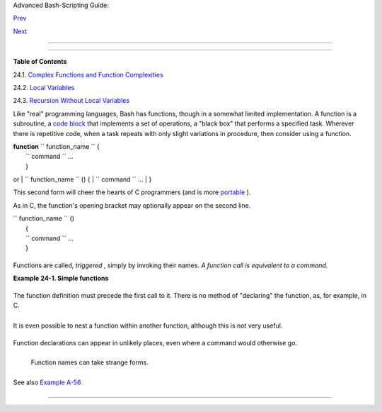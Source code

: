 .. raw:: html

   <div class="NAVHEADER">

.. raw:: html

   <table border="0" cellpadding="0" cellspacing="0" summary="Header navigation table" width="100%">

.. raw:: html

   <tr>

.. raw:: html

   <th align="center" colspan="3">

Advanced Bash-Scripting Guide:

.. raw:: html

   </th>

.. raw:: html

   </tr>

.. raw:: html

   <tr>

.. raw:: html

   <td align="left" valign="bottom" width="10%">

`Prev <process-sub.html>`__

.. raw:: html

   </td>

.. raw:: html

   <td align="center" valign="bottom" width="80%">

.. raw:: html

   </td>

.. raw:: html

   <td align="right" valign="bottom" width="10%">

`Next <complexfunct.html>`__

.. raw:: html

   </td>

.. raw:: html

   </tr>

.. raw:: html

   </table>

--------------

.. raw:: html

   </div>

.. raw:: html

   <div class="CHAPTER">

  Chapter 24. Functions
======================

.. raw:: html

   <div class="TOC">

.. raw:: html

   <dl>

.. raw:: html

   <dt>

**Table of Contents**

.. raw:: html

   </dt>

.. raw:: html

   <dt>

24.1. `Complex Functions and Function
Complexities <complexfunct.html>`__

.. raw:: html

   </dt>

.. raw:: html

   <dt>

24.2. `Local Variables <localvar.html>`__

.. raw:: html

   </dt>

.. raw:: html

   <dt>

24.3. `Recursion Without Local Variables <recurnolocvar.html>`__

.. raw:: html

   </dt>

.. raw:: html

   </dl>

.. raw:: html

   </div>

Like "real" programming languages, Bash has functions, though in a
somewhat limited implementation. A function is a subroutine, a `code
block <special-chars.html#CODEBLOCKREF>`__ that implements a set of
operations, a "black box" that performs a specified task. Wherever there
is repetitive code, when a task repeats with only slight variations in
procedure, then consider using a function.

| **function** ``             function_name           `` {
|  ``             command           `` ...
|  }

or
| ``             function_name           `` () {
|  ``             command           `` ...
|  }

This second form will cheer the hearts of C programmers (and is more
`portable <portabilityissues.html>`__ ).

As in C, the function's opening bracket may optionally appear on the
second line.

| ``             function_name           `` ()
|  {
|  ``             command           `` ...
|  }

.. raw:: html

   <div class="NOTE">

+------------+------------+------------+------------+------------+------------+------------+
| |Note|     |
| A function |
| may be     |
| "compacted |
| "          |
| into a     |
| single     |
| line.      |
|            |
| +--------- |
| ---------- |
| -------+-- |
| ---------- |
| ---------- |
| ----+----- |
| ---------- |
| ---------- |
| -+         |
| | .. code: |
| : PROGRAML |
| ISTING |   |
| |          |
|            |
|        |   |
| |     fun  |
| () { echo  |
| "This  |   |
| | is a fun |
| ction"; ec |
| ho; }  |   |
| |     #    |
|            |
|        |   |
| |          |
|       ^    |
|   ^    |   |
|            |
|            |
|            |
| +--------- |
| ---------- |
| -------+-- |
| ---------- |
| ---------- |
| ----+----- |
| ---------- |
| ---------- |
| -+         |
|            |
| In this    |
| case,      |
| however, a |
| *semicolon |
| *          |
| must       |
| follow the |
| final      |
| command in |
| the        |
| function.  |
|            |
| +--------- |
| ---------- |
| -------+-- |
| ---------- |
| ---------- |
| ----+----- |
| ---------- |
| ---------- |
| -+         |
| | .. code: |
| : PROGRAML |
| ISTING |   |
| |          |
|            |
|        |   |
| |     fun  |
| () { echo  |
| "This  |   |
| | is a fun |
| ction"; ec |
| ho } # |   |
| |  Error!  |
|            |
|        |   |
| |     #    |
|            |
|        |   |
| |          |
|            |
|   ^    |   |
| |          |
|            |
|        |   |
| |     fun2 |
|  () { echo |
|  "Even |   |
| |  a singl |
| e-command  |
| functi |   |
| | on? Yes! |
| "; }       |
|        |   |
| |     #    |
|            |
|        |   |
| |          |
|            |
|        |   |
| |          |
|  ^         |
|        |   |
|            |
|            |
|            |
| +--------- |
| ---------- |
| -------+-- |
| ---------- |
| ---------- |
| ----+----- |
| ---------- |
| ---------- |
| -+         |
            
+------------+------------+------------+------------+------------+------------+------------+

.. raw:: html

   </div>

Functions are called, *triggered* , simply by invoking their names. *A
function call is equivalent to a command.*

.. raw:: html

   <div class="EXAMPLE">

**Example 24-1. Simple functions**

+--------------------------+--------------------------+--------------------------+
| .. code:: PROGRAMLISTING |
|                          |
|     #!/bin/bash          |
|     # ex59.sh: Exercisin |
| g functions (simple).    |
|                          |
|     JUST_A_SECOND=1      |
|                          |
|     funky ()             |
|     { # This is about as |
|  simple as functions get |
| .                        |
|       echo "This is a fu |
| nky function."           |
|       echo "Now exiting  |
| funky function."         |
|     } # Function declara |
| tion must precede call.  |
|                          |
|                          |
|     fun ()               |
|     { # A somewhat more  |
| complex function.        |
|       i=0                |
|       REPEATS=30         |
|                          |
|       echo               |
|       echo "And now the  |
| fun really begins."      |
|       echo               |
|                          |
|       sleep $JUST_A_SECO |
| ND    # Hey, wait a seco |
| nd!                      |
|       while [ $i -lt $RE |
| PEATS ]                  |
|       do                 |
|         echo "---------- |
| FUNCTIONS---------->"    |
|         echo "<--------- |
| ---ARE-------------"     |
|         echo "<--------- |
| ---FUN------------>"     |
|         echo             |
|         let "i+=1"       |
|       done               |
|     }                    |
|                          |
|       # Now, call the fu |
| nctions.                 |
|                          |
|     funky                |
|     fun                  |
|                          |
|     exit $?              |
                          
+--------------------------+--------------------------+--------------------------+

.. raw:: html

   </div>

The function definition must precede the first call to it. There is no
method of "declaring" the function, as, for example, in C.

+--------------------------+--------------------------+--------------------------+
| .. code:: PROGRAMLISTING |
|                          |
|     f1                   |
|     # Will give an error |
|  message, since function |
|  "f1" not yet defined.   |
|                          |
|     declare -f f1      # |
|  This doesn't help eithe |
| r.                       |
|     f1                 # |
|  Still an error message. |
|                          |
|     # However...         |
|                          |
|                          |
|     f1 ()                |
|     {                    |
|       echo "Calling func |
| tion \"f2\" from within  |
| function \"f1\"."        |
|       f2                 |
|     }                    |
|                          |
|     f2 ()                |
|     {                    |
|       echo "Function \"f |
| 2\"."                    |
|     }                    |
|                          |
|     f1  #  Function "f2" |
|  is not actually called  |
| until this point,        |
|         #+ although it i |
| s referenced before its  |
| definition.              |
|         #  This is permi |
| ssible.                  |
|                          |
|         # Thanks, S.C.   |
                          
+--------------------------+--------------------------+--------------------------+

.. raw:: html

   <div class="NOTE">

+--------------------------+--------------------------+--------------------------+
| |Note|                   |
|  Functions may not be    |
| empty!                   |
|                          |
| +----------------------- |
| ---+-------------------- |
| ------+----------------- |
| ---------+               |
| | .. code:: PROGRAMLISTI |
| NG |                     |
| |                        |
|    |                     |
| |     #!/bin/bash        |
|    |                     |
| |     # empty-function.s |
| h  |                     |
| |                        |
|    |                     |
| |     empty ()           |
|    |                     |
| |     {                  |
|    |                     |
| |     }                  |
|    |                     |
| |                        |
|    |                     |
| |     exit 0  # Will not |
|  e |                     |
| | xit here!              |
|    |                     |
| |                        |
|    |                     |
| |     # $ sh empty-funct |
| io |                     |
| | n.sh                   |
|    |                     |
| |     # empty-function.s |
| h: |                     |
| |  line 6: syntax error  |
| ne |                     |
| | ar unexpected token `} |
| '  |                     |
| |     # empty-function.s |
| h: |                     |
| |  line 6: `}'           |
|    |                     |
| |                        |
|    |                     |
| |     # $ echo $?        |
|    |                     |
| |     # 2                |
|    |                     |
| |                        |
|    |                     |
| |                        |
|    |                     |
| |     # Note that a func |
| ti |                     |
| | on containing only com |
| me |                     |
| | nts is empty.          |
|    |                     |
| |                        |
|    |                     |
| |     func ()            |
|    |                     |
| |     {                  |
|    |                     |
| |       # Comment 1.     |
|    |                     |
| |       # Comment 2.     |
|    |                     |
| |       # This is still  |
| an |                     |
| |  empty function.       |
|    |                     |
| |       # Thank you, Mar |
| k  |                     |
| | Bova, for pointing thi |
| s  |                     |
| | out.                   |
|    |                     |
| |     }                  |
|    |                     |
| |     # Results in same  |
| er |                     |
| | ror message as above.  |
|    |                     |
| |                        |
|    |                     |
| |                        |
|    |                     |
| |     # However ...      |
|    |                     |
| |                        |
|    |                     |
| |     not_quite_empty () |
|    |                     |
| |     {                  |
|    |                     |
| |       illegal_command  |
|    |                     |
| |     } #  A script cont |
| ai |                     |
| | ning this function wil |
| l  |                     |
| | *not* bomb             |
|    |                     |
| |       #+ as long as th |
| e  |                     |
| | function is not called |
| .  |                     |
| |                        |
|    |                     |
| |     not_empty ()       |
|    |                     |
| |     {                  |
|    |                     |
| |       :                |
|    |                     |
| |     } # Contains a : ( |
| nu |                     |
| | ll command), and this  |
| is |                     |
| |  okay.                 |
|    |                     |
| |                        |
|    |                     |
| |                        |
|    |                     |
| |     # Thank you, Domin |
| ic |                     |
| | k Geyer and Thiemo Kel |
| ln |                     |
| | er.                    |
|    |                     |
|                          |
|                          |
| +----------------------- |
| ---+-------------------- |
| ------+----------------- |
| ---------+               |
                          
+--------------------------+--------------------------+--------------------------+

.. raw:: html

   </div>

It is even possible to nest a function within another function, although
this is not very useful.

+--------------------------+--------------------------+--------------------------+
| .. code:: PROGRAMLISTING |
|                          |
|     f1 ()                |
|     {                    |
|                          |
|       f2 () # nested     |
|       {                  |
|         echo "Function \ |
| "f2\", inside \"f1\"."   |
|       }                  |
|                          |
|     }                    |
|                          |
|     f2  #  Gives an erro |
| r message.               |
|         #  Even a preced |
| ing "declare -f f2" woul |
| dn't help.               |
|                          |
|     echo                 |
|                          |
|     f1  #  Does nothing, |
|  since calling "f1" does |
|  not automatically call  |
| "f2".                    |
|     f2  #  Now, it's all |
|  right to call "f2",     |
|         #+ since its def |
| inition has been made vi |
| sible by calling "f1".   |
|                          |
|         # Thanks, S.C.   |
                          
+--------------------------+--------------------------+--------------------------+

Function declarations can appear in unlikely places, even where a
command would otherwise go.

+--------------------------+--------------------------+--------------------------+
| .. code:: PROGRAMLISTING |
|                          |
|     ls -l | foo() { echo |
|  "foo"; }  # Permissible |
| , but useless.           |
|                          |
|                          |
|                          |
|     if [ "$USER" = bozo  |
| ]                        |
|     then                 |
|       bozo_greet ()   #  |
| Function definition embe |
| dded in an if/then const |
| ruct.                    |
|       {                  |
|         echo "Hello, Boz |
| o."                      |
|       }                  |
|     fi                   |
|                          |
|     bozo_greet        #  |
| Works only for Bozo, and |
|  other users get an erro |
| r.                       |
|                          |
|                          |
|                          |
|     # Something like thi |
| s might be useful in som |
| e contexts.              |
|     NO_EXIT=1   # Will e |
| nable function definitio |
| n below.                 |
|                          |
|     [[ $NO_EXIT -eq 1 ]] |
|  && exit() { true; }     |
|  # Function definition i |
| n an "and-list".         |
|     # If $NO_EXIT is 1,  |
| declares "exit ()".      |
|     # This disables the  |
| "exit" builtin by aliasi |
| ng it to "true".         |
|                          |
|     exit  # Invokes "exi |
| t ()" function, not "exi |
| t" builtin.              |
|                          |
|                          |
|                          |
|     # Or, similarly:     |
|     filename=file1       |
|                          |
|     [ -f "$filename" ] & |
| &                        |
|     foo () { rm -f "$fil |
| ename"; echo "File "$fil |
| ename" deleted."; } ||   |
|     foo () { echo "File  |
| "$filename" not found."; |
|  touch bar; }            |
|                          |
|     foo                  |
|                          |
|     # Thanks, S.C. and C |
| hristopher Head          |
                          
+--------------------------+--------------------------+--------------------------+

 Function names can take strange forms.

+--------------------------+--------------------------+--------------------------+
| .. code:: PROGRAMLISTING |
|                          |
|       _(){ for i in {1.. |
| 10}; do echo -n "$FUNCNA |
| ME"; done; echo; }       |
|     # ^^^         No spa |
| ce between function name |
|  and parentheses.        |
|     #             This d |
| oesn't always work. Why  |
| not?                     |
|                          |
|     # Now, let's invoke  |
| the function.            |
|       _         # ______ |
| ____                     |
|     #             ^^^^^^ |
| ^^^^   10 underscores (1 |
| 0 x function name)!      |
|     # A "naked" undersco |
| re is an acceptable func |
| tion name.               |
|                          |
|                          |
|     # In fact, a colon i |
| s likewise an acceptable |
|  function name.          |
|                          |
|     :(){ echo ":"; }; :  |
|                          |
|     # Of what use is thi |
| s?                       |
|     # It's a devious way |
|  to obfuscate the code i |
| n a script.              |
                          
+--------------------------+--------------------------+--------------------------+

See also `Example A-56 <contributed-scripts.html#GRONSFELD>`__

.. raw:: html

   <div class="NOTE">

+--------------------------+--------------------------+--------------------------+
| |Note|                   |
| What happens when        |
| different versions of    |
| the same function appear |
| in a script?             |
|                          |
| +----------------------- |
| ---+-------------------- |
| ------+----------------- |
| ---------+               |
| | .. code:: PROGRAMLISTI |
| NG |                     |
| |                        |
|    |                     |
| |     #  As Yan Chen poi |
| nt |                     |
| | s out,                 |
|    |                     |
| |     #  when a function |
|  i |                     |
| | s defined multiple tim |
| es |                     |
| | ,                      |
|    |                     |
| |     #  the final versi |
| on |                     |
| |  is what is invoked.   |
|    |                     |
| |     #  This is not, ho |
| we |                     |
| | ver, particularly usef |
| ul |                     |
| | .                      |
|    |                     |
| |                        |
|    |                     |
| |     func ()            |
|    |                     |
| |     {                  |
|    |                     |
| |       echo "First vers |
| io |                     |
| | n of func ()."         |
|    |                     |
| |     }                  |
|    |                     |
| |                        |
|    |                     |
| |     func ()            |
|    |                     |
| |     {                  |
|    |                     |
| |       echo "Second ver |
| si |                     |
| | on of func ()."        |
|    |                     |
| |     }                  |
|    |                     |
| |                        |
|    |                     |
| |     func   # Second ve |
| rs |                     |
| | ion of func ().        |
|    |                     |
| |                        |
|    |                     |
| |     exit $?            |
|    |                     |
| |                        |
|    |                     |
| |     #  It is even poss |
| ib |                     |
| | le to use functions to |
|  o |                     |
| | verride                |
|    |                     |
| |     #+ or preempt syst |
| em |                     |
| |  commands.             |
|    |                     |
| |     #  Of course, this |
|  i |                     |
| | s *not* advisable.     |
|    |                     |
|                          |
|                          |
| +----------------------- |
| ---+-------------------- |
| ------+----------------- |
| ---------+               |
                          
+--------------------------+--------------------------+--------------------------+

.. raw:: html

   </div>

.. raw:: html

   </div>

.. raw:: html

   <div class="NAVFOOTER">

--------------

+--------------------------+--------------------------+--------------------------+
| `Prev <process-sub.html> | Process Substitution     |
| `__                      | `Up <part5.html>`__      |
| `Home <index.html>`__    | Complex Functions and    |
| `Next <complexfunct.html | Function Complexities    |
| >`__                     |                          |
+--------------------------+--------------------------+--------------------------+

.. raw:: html

   </div>

.. |Note| image:: ../images/note.gif
